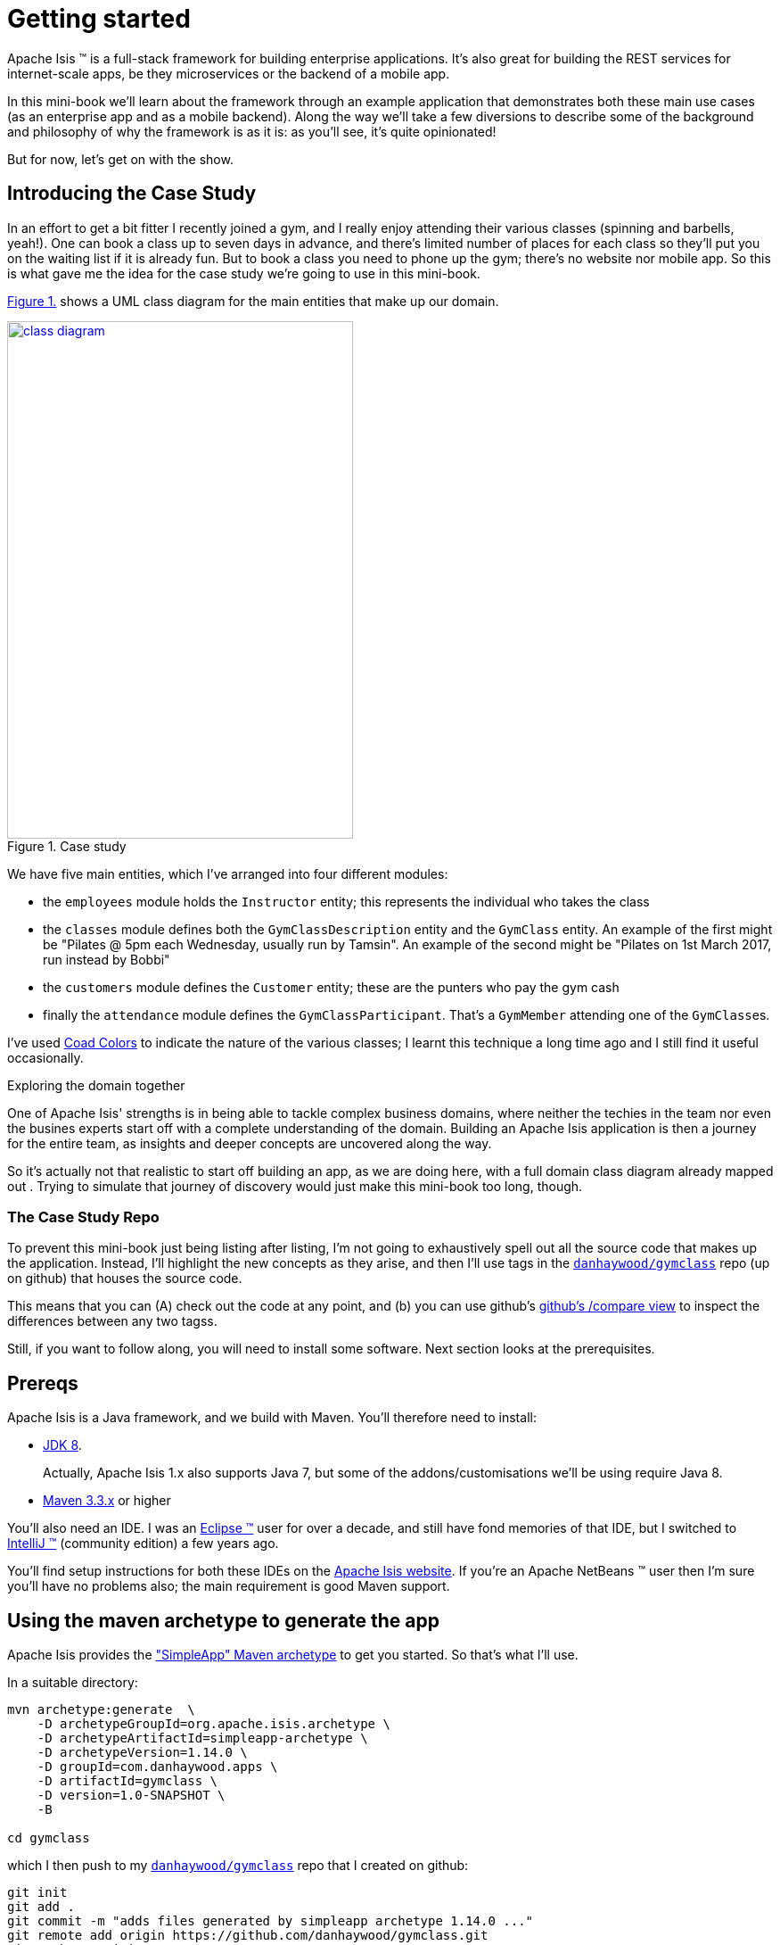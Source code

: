 [[getting-started]]
= Getting started
:imagesdir: ../images

Apache Isis (TM) is a full-stack framework for building enterprise applications.
It's also great for building the REST services for internet-scale apps, be they microservices or the backend of a mobile app.

In this mini-book we'll learn about the framework through an example application that demonstrates both these main use cases (as an enterprise app and as a mobile backend).
Along the way we'll take a few diversions to describe some of the background and philosophy of why the framework is as it is: as you'll see, it's quite opinionated!

But for now, let's get on with the show.


[[_getting-started_introducing-the-case-study]]
== Introducing the Case Study

In an effort to get a bit fitter I recently joined a gym, and I really enjoy attending their various classes (spinning and barbells, yeah!).
One can book a class up to seven days in advance, and there's limited number of places for each class so they'll put you on the waiting list if it is already fun.
But to book a class you need to phone up the gym; there's no website nor mobile app.
So this is what gave me the idea for the case study we're going to use in this mini-book.

xref:_getting-started_introducing-the-case-study_diagram[] shows a UML class diagram for the main entities that make up our domain.


[#_getting-started_introducing-the-case-study_diagram,reftext='{figure-caption} {counter:refnum}.']
.Case study
image::ch01/class-diagram.png[width="388px", height="580px",link="images/ch01/class-diagram.png"]



We have five main entities, which I've arranged into four different modules:

* the `employees` module holds the `Instructor` entity; this represents the individual who takes the class

* the `classes` module defines both the `GymClassDescription` entity and the `GymClass` entity.
An example of the first might be "Pilates @ 5pm each Wednesday, usually run by Tamsin".
An example of the second might be "Pilates on 1st March 2017, run instead by Bobbi"

* the `customers` module defines the `Customer` entity; these are the punters who pay the gym cash

* finally the `attendance` module defines the `GymClassParticipant`.
That's a `GymMember` attending one of the ``GymClass``es.

I've used link:https://en.wikipedia.org/wiki/Object_Modeling_in_Color[Coad Colors] to indicate the nature of the various classes; I learnt this technique a long time ago and I still find it useful occasionally.

.Exploring the domain together
****
One of Apache Isis' strengths is in being able to tackle complex business domains, where neither the techies in the team nor even the busines experts start off with a complete understanding of the domain.
Building an Apache Isis application is then a journey for the entire team, as insights and deeper concepts are uncovered along the way.

So it's actually not that realistic to start off building an app, as we are doing here, with a full domain class diagram already mapped out .
Trying to simulate that journey of discovery would just make this mini-book too long, though.
****


[[_getting-started_introducing-the-case-study_case-study-repo]]
=== The Case Study Repo

To prevent this mini-book just being listing after listing, I'm not going to exhaustively spell out all the source code that makes up the application.
Instead, I'll highlight the new concepts as they arise, and then I'll use tags in the link:https://github.com/danhaywood/gymclass[`danhaywood/gymclass`] repo (up on github) that houses the source code.

This means that you can (A) check out the code at any point, and (b) you can use github's link:https://github.com/danhaywood/gymclass/compare[github's /compare view] to inspect the differences between any two tagss.

Still, if you want to follow along, you will need to install some software.
Next section looks at the prerequisites.

[[_getting-started_prereqs]]
== Prereqs

Apache Isis is a Java framework, and we build with Maven.
You'll therefore need to install:

* link:http://www.oracle.com/technetwork/java/javase/downloads/index-jsp-138363.html[JDK 8]. +
+
Actually, Apache Isis 1.x also supports Java 7, but some of the addons/customisations we'll be using require Java 8.

* link:https://maven.apache.org/download.cgi[Maven 3.3.x] or higher

You'll also need an IDE.
I was an link:https://www.eclipse.org/[Eclipse (TM)] user for over a decade, and still have fond memories of that IDE, but I switched to link:https://www.jetbrains.com/idea/download[IntelliJ (TM)] (community edition) a few years ago.

You'll find setup instructions for both these IDEs on the link:http://isis.apache.org/guides/dg.html#_dg_ide[Apache Isis website].
If you're an Apache NetBeans (TM) user then I'm sure you'll have no problems also; the main requirement is good Maven support.


[[_getting-started_using-the-maven-archetype-to-generate-the-app]]
== Using the maven archetype to generate the app

Apache Isis provides the link:http://isis.apache.org/guides/ugfun.html#_ugfun_getting-started_simpleapp-archetype["SimpleApp" Maven archetype] to get you started.
So that's what I'll use.

In a suitable directory:

[source,bash]
----
mvn archetype:generate  \
    -D archetypeGroupId=org.apache.isis.archetype \
    -D archetypeArtifactId=simpleapp-archetype \
    -D archetypeVersion=1.14.0 \
    -D groupId=com.danhaywood.apps \
    -D artifactId=gymclass \
    -D version=1.0-SNAPSHOT \
    -B

cd gymclass
----

which I then push to my link:https://github.com/danhaywood/gymclass[`danhaywood/gymclass`] repo that I created on github:

[source,bash]
----
git init
git add .
git commit -m "adds files generated by simpleapp archetype 1.14.0 ..."
git remote add origin https://github.com/danhaywood/gymclass.git
git push -u origin master
----


And I'll tag that immediately:

[source,bash]
----
git tag 0.0.1 && git push origin 0.0.1
----


[[_getting-started_running-the-app]]
== Running the app

Even though we've not made any changes, you might want to try out the app at this point.
To pull down the code at this point, use:

[source,bash]
----
git checkout 0.0.1
mvn clean install
----

You can then run using:

[source,bash]
----
mvn -pl webapp jetty:run
----

You can also load this module into your IDE.
Again, you'll find instructions on the Apache Isis website on how to do this, for link:http://isis.apache.org/guides/dg.html#_dg_ide_intellij_importing-maven-modules[IntelliJ], and for link:http://isis.apache.org/guides/dg.html#_dg_ide_eclipse_importing-the-project[Eclipse]


[TIP]
====
If you go to the github website you'll also be able to inspect the repo at this point by choosing the appropriate tag, as shown in xref:_getting-started_running-the-app_github-tag[].

[#_getting-started_running-the-app_github-tag,reftext='{figure-caption} {counter:refnum}.']
.Select tag from the github website
image::ch01/github-tag.png[]

If you look at the "README" at this point you'll see that the maven archetype lists a whole bunch of ways to build the app and then run it.
From the command line using `jetty:run` is probably most convenient, but you'll also see that you can even build and run the app as a Docker image!
====

Navigate to link:http://localhost:8080[localhost:8080] to open up the index page, as shown in
xref:_getting-started_running-the-app_index-page[].

[#_getting-started_running-the-app_index-page,reftext='{figure-caption} {counter:refnum}.']
.Index page for the app generated by simpleapp archetype
image::ch01/simpleapp-index.png[link="images/ch01/simpleapp-index.png"]

The index page for the app shows two links: "wicket/" and "swagger-ui/".
Clicking on the "wicket/" link will take you to to a login page, where you can use `sven`/`pass` as a default user and password.

From there you are at the home page and you can create, find and update ``SimpleObject``s, as shown in xref:_getting-started_running-the-app_object[].

[#_getting-started_running-the-app_object,reftext='{figure-caption} {counter:refnum}.']
.A "Simple object"
image::ch01/simpleapp-object.png[link="images/ch01/simpleapp-object.png"]


.Fixtures
****
By default the application is configured to run against an in-memory database (HSQLDB).
That means that each time you run up the application, you'll have to start anew.

Obviously, that would get pretty tiresome pretty quickly, so to save yourself some time you can run up a fixture, as shown in xref:_getting-started_running-the-app_fixtures[].

[#_getting-started_running-the-app_fixtures,reftext='{figure-caption} {counter:refnum}.']
.Run fixtures to set up the app into a known state
image::ch01/simpleapp-run-fixtures.png[link="images/ch01/simpleapp-run-fixtures.png"]

Later on [***TODO***] we'll see that fixtures are also used within Apache Isis' support for writing integration tests.
****


== Refactor 

The archetype gives us a single module called "simple", with a single domain class called "SimpleObject".
That class in turn has a single property called "name".

As it happens, the structure of that module is quite similar to the `Instructor` entity in the `employees` module, so I'm going to do some renaming:

*

